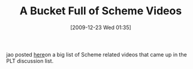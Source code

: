 #+POSTID: 4239
#+DATE: [2009-12-23 Wed 01:35]
#+OPTIONS: toc:nil num:nil todo:nil pri:nil tags:nil ^:nil TeX:nil
#+CATEGORY: Link
#+TAGS: Programming Language, Scheme
#+TITLE: A Bucket Full of Scheme Videos

jao posted [[http://programming-musings.org/2009/12/23/scheme-lectures-mostly/][here]]on a big list of Scheme related videos that came up in the PLT discussion list.



